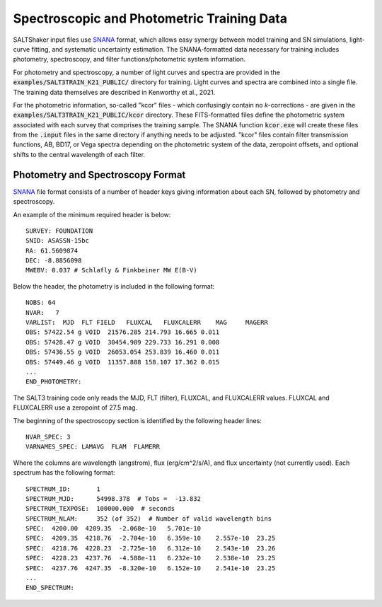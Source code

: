 *******************************************
Spectroscopic and Photometric Training Data
*******************************************

SALTShaker input files use `SNANA <http://http://snana.uchicago.edu/>`_ format,
which allows easy synergy between model training and SN simulations, light-curve
fitting, and systematic uncertainty estimation.  The SNANA-formatted data
necessary for training includes photometry, spectroscopy, and filter
functions/photometric system information.

For photometry and spectroscopy, a number of light curves and spectra are provided
in the :code:`examples/SALT3TRAIN_K21_PUBLIC/` directory
for training.  Light curves and spectra are
combined into a single file.  The training data themselves are described
in Kenworthy et al., 2021.

For the photometric information, so-called "kcor" files - which confusingly contain no *k*-corrections - are given in the
:code:`examples/SALT3TRAIN_K21_PUBLIC/kcor` directory.  These FITS-formatted files define
the photometric system associated with each survey that comprises the training sample.
The SNANA function :code:`kcor.exe` will create these files from the :code:`.input` files in the
same directory if anything needs to be adjusted.  "kcor" files contain filter transmission
functions, AB, BD17, or Vega spectra depending on the photometric system of the data, zeropoint offsets,
and optional shifts to the central wavelength of each filter.

.. _data-format:

==================================
Photometry and Spectroscopy Format
==================================

`SNANA <http://http://snana.uchicago.edu/>`_ file format
consists of a number of header keys giving information
about each SN, followed by photometry and spectroscopy.

An example of the minimum required header is below::

  SURVEY: FOUNDATION
  SNID: ASASSN-15bc
  RA: 61.5609874
  DEC: -8.8856098
  MWEBV: 0.037 # Schlafly & Finkbeiner MW E(B-V)
    
Below the header, the photometry is included in the following
format::

  NOBS: 64
  NVAR:   7
  VARLIST:  MJD  FLT FIELD   FLUXCAL   FLUXCALERR    MAG     MAGERR
  OBS: 57422.54 g VOID  21576.285 214.793 16.665 0.011
  OBS: 57428.47 g VOID  30454.989 229.733 16.291 0.008
  OBS: 57436.55 g VOID  26053.054 253.839 16.460 0.011
  OBS: 57449.46 g VOID  11357.888 158.107 17.362 0.015
  ...
  END_PHOTOMETRY:
  
The SALT3 training code only reads the MJD, FLT (filter),
FLUXCAL, and FLUXCALERR values.  FLUXCAL and FLUXCALERR use a
zeropoint of 27.5 mag.  

The beginning of the spectroscopy section is identified by the following
header lines::
  
  NVAR_SPEC: 3
  VARNAMES_SPEC: LAMAVG  FLAM  FLAMERR

Where the columns are wavelength (angstrom), flux (erg/cm^2/s/A), and flux
uncertainty (not currently used).  Each spectrum has
the following format::
  
  SPECTRUM_ID:       1
  SPECTRUM_MJD:      54998.378  # Tobs =  -13.832
  SPECTRUM_TEXPOSE:  100000.000  # seconds
  SPECTRUM_NLAM:     352 (of 352)  # Number of valid wavelength bins
  SPEC:  4200.00  4209.35  -2.068e-10   5.701e-10
  SPEC:  4209.35  4218.76  -2.704e-10   6.359e-10    2.557e-10  23.25
  SPEC:  4218.76  4228.23  -2.725e-10   6.312e-10    2.543e-10  23.26
  SPEC:  4228.23  4237.76  -4.588e-11   6.232e-10    2.538e-10  23.25
  SPEC:  4237.76  4247.35  -8.320e-10   6.152e-10    2.541e-10  23.25
  ...
  END_SPECTRUM:

